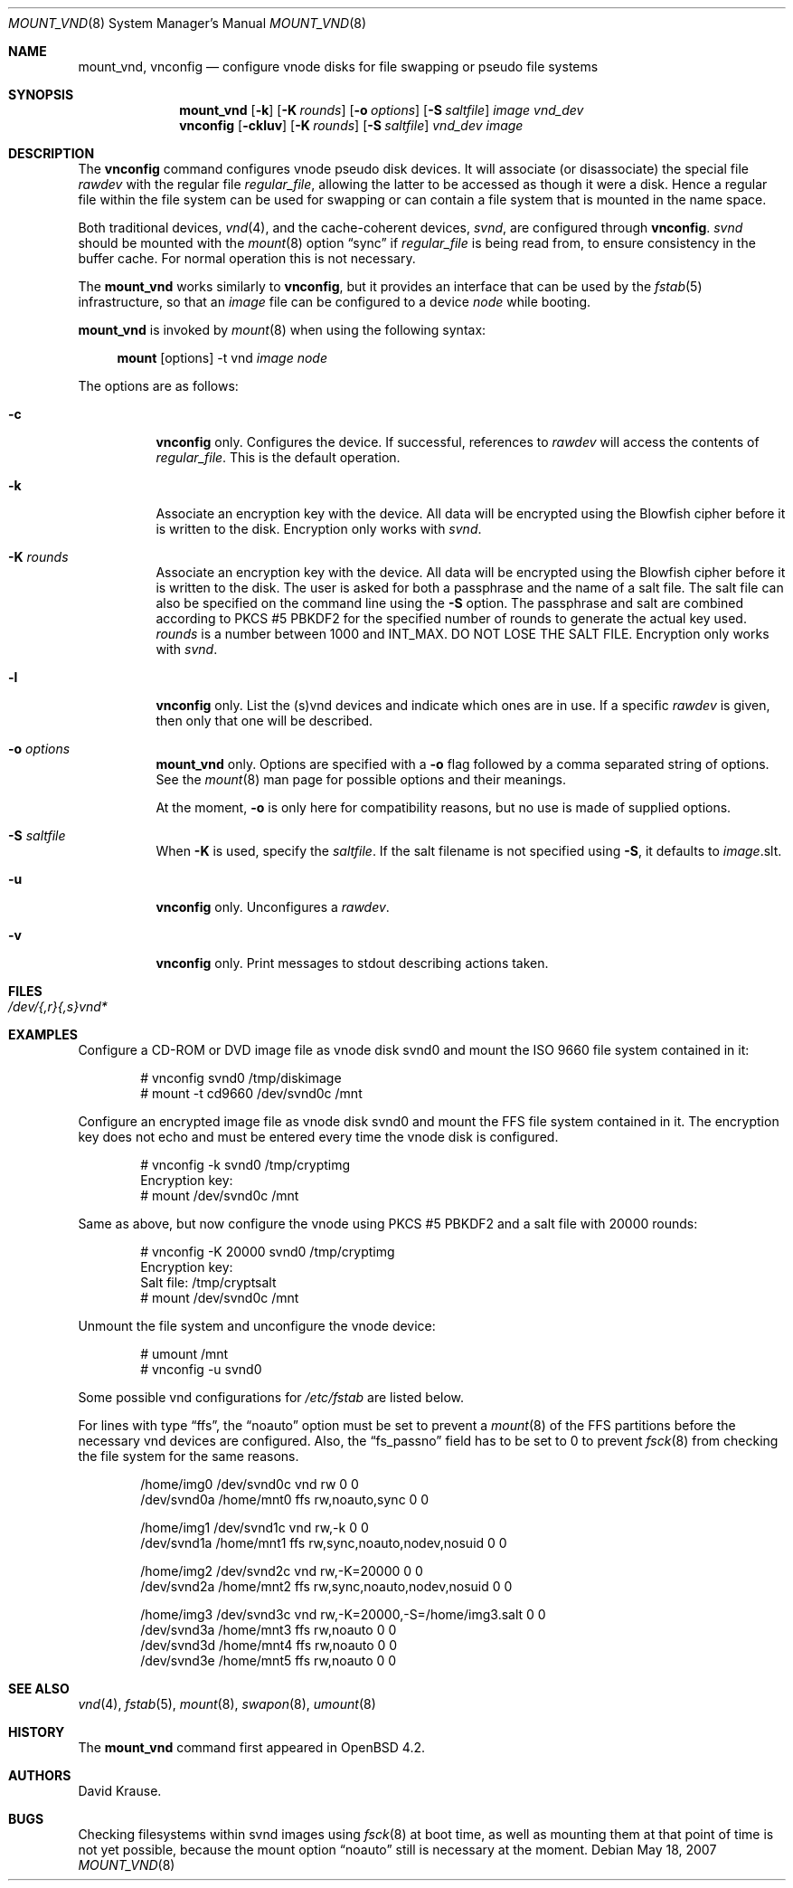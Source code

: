 .\"	$OpenBSD: mount_vnd.8,v 1.4 2007/05/26 20:46:40 grunk Exp $
.\"
.\" Copyright (c) 1993 University of Utah.
.\" Copyright (c) 1980, 1989, 1991, 1993
.\"	The Regents of the University of California.  All rights reserved.
.\"
.\" This code is derived from software contributed to Berkeley by
.\" the Systems Programming Group of the University of Utah Computer
.\" Science Department.
.\"
.\" Redistribution and use in source and binary forms, with or without
.\" modification, are permitted provided that the following conditions
.\" are met:
.\" 1. Redistributions of source code must retain the above copyright
.\"    notice, this list of conditions and the following disclaimer.
.\" 2. Redistributions in binary form must reproduce the above copyright
.\"    notice, this list of conditions and the following disclaimer in the
.\"    documentation and/or other materials provided with the distribution.
.\" 3. Neither the name of the University nor the names of its contributors
.\"    may be used to endorse or promote products derived from this software
.\"    without specific prior written permission.
.\"
.\" THIS SOFTWARE IS PROVIDED BY THE REGENTS AND CONTRIBUTORS ``AS IS'' AND
.\" ANY EXPRESS OR IMPLIED WARRANTIES, INCLUDING, BUT NOT LIMITED TO, THE
.\" IMPLIED WARRANTIES OF MERCHANTABILITY AND FITNESS FOR A PARTICULAR PURPOSE
.\" ARE DISCLAIMED.  IN NO EVENT SHALL THE REGENTS OR CONTRIBUTORS BE LIABLE
.\" FOR ANY DIRECT, INDIRECT, INCIDENTAL, SPECIAL, EXEMPLARY, OR CONSEQUENTIAL
.\" DAMAGES (INCLUDING, BUT NOT LIMITED TO, PROCUREMENT OF SUBSTITUTE GOODS
.\" OR SERVICES; LOSS OF USE, DATA, OR PROFITS; OR BUSINESS INTERRUPTION)
.\" HOWEVER CAUSED AND ON ANY THEORY OF LIABILITY, WHETHER IN CONTRACT, STRICT
.\" LIABILITY, OR TORT (INCLUDING NEGLIGENCE OR OTHERWISE) ARISING IN ANY WAY
.\" OUT OF THE USE OF THIS SOFTWARE, EVEN IF ADVISED OF THE POSSIBILITY OF
.\" SUCH DAMAGE.
.\"
.\"     @(#)vnconfig.8	8.1 (Berkeley) 6/5/93
.\"
.\"
.\" Copyright (c) 2007 Alexander von Gernler <grunk@openbsd.org>
.\"
.\" Permission to use, copy, modify, and distribute this software for any
.\" purpose with or without fee is hereby granted, provided that the above
.\" copyright notice and this permission notice appear in all copies.
.\"
.\" THE SOFTWARE IS PROVIDED "AS IS" AND THE AUTHOR DISCLAIMS ALL WARRANTIES
.\" WITH REGARD TO THIS SOFTWARE INCLUDING ALL IMPLIED WARRANTIES OF
.\" MERCHANTABILITY AND FITNESS. IN NO EVENT SHALL THE AUTHOR BE LIABLE FOR
.\" ANY SPECIAL, DIRECT, INDIRECT, OR CONSEQUENTIAL DAMAGES OR ANY DAMAGES
.\" WHATSOEVER RESULTING FROM LOSS OF USE, DATA OR PROFITS, WHETHER IN AN
.\" ACTION OF CONTRACT, NEGLIGENCE OR OTHER TORTIOUS ACTION, ARISING OUT OF
.\" OR IN CONNECTION WITH THE USE OR PERFORMANCE OF THIS SOFTWARE.
.\"
.Dd May 18, 2007
.Dt MOUNT_VND 8
.Os
.Sh NAME
.Nm mount_vnd ,
.Nm vnconfig
.Nd "configure vnode disks for file swapping or pseudo file systems"
.Sh SYNOPSIS
.Nm mount_vnd
.Bk -words
.Op Fl k
.Op Fl K Ar rounds
.Op Fl o Ar options
.Op Fl S Ar saltfile
.Ar image
.Ar vnd_dev
.Ek
.Nm vnconfig
.Bk -words
.Op Fl ckluv
.Op Fl K Ar rounds
.Op Fl S Ar saltfile
.Ar vnd_dev
.Ar image
.Ek
.Sh DESCRIPTION
The
.Nm vnconfig
command configures vnode pseudo disk devices.
It will associate (or disassociate) the special file
.Ar rawdev
with the regular file
.Ar regular_file ,
allowing the latter to be accessed as though it were a disk.
Hence a regular file within the file system can be used for swapping
or can contain a file system that is mounted in the name space.
.Pp
Both traditional devices,
.Xr vnd 4 ,
and the cache-coherent devices,
.Pa svnd ,
are configured through
.Nm vnconfig .
.Pa svnd
should be mounted with the
.Xr mount 8
option
.Dq sync
if
.Ar regular_file
is being read from,
to ensure consistency in the buffer cache.
For normal operation this is not necessary.
.Pp
The
.Nm mount_vnd
works similarly to
.Nm vnconfig ,
but it provides an interface that can be used by the
.Xr fstab 5
infrastructure, so that an
.Ar image
file can be configured to a device
.Ar node
while booting.
.Pp
.Nm mount_vnd
is invoked by
.Xr mount 8
when using the following syntax:
.Bd -ragged -offset 4n
.Nm mount Op options
-t vnd
.Ar image Ar node
.Ed
.Pp
The options are as follows:
.Bl -tag -width Ds
.It Fl c
.Nm vnconfig
only.
Configures the device.
If successful, references to
.Ar rawdev
will access the contents of
.Ar regular_file .
This is the default operation.
.It Fl k
Associate an encryption key with the device.
All data will be encrypted using the Blowfish cipher before it is
written to the disk.
Encryption only works with
.Pa svnd .
.It Fl K Ar rounds
Associate an encryption key with the device.
All data will be encrypted using the Blowfish cipher before it is
written to the disk.
The user is asked for both a passphrase and the name of a salt file.
The salt file can also be specified on the command line using the
.Fl S
option.
The passphrase and salt are combined according to PKCS #5 PBKDF2 for the
specified number of
rounds to generate the actual key used.
.Ar rounds
is a number between 1000 and
.Dv INT_MAX .
DO NOT LOSE THE SALT FILE.
Encryption only works with
.Pa svnd .
.It Fl l
.Nm vnconfig
only.
List the (s)vnd devices and indicate which ones are in use.
If a specific
.Ar rawdev
is given, then only that one will be described.
.It Fl o Ar options
.Nm mount_vnd
only.
Options are specified with a
.Fl o
flag followed by a comma separated string of options.
See the
.Xr mount 8
man page for possible options and their meanings.
.Pp
At the moment,
.Fl o
is only here for compatibility reasons, but no use is made of supplied
options.
.It Fl S Ar saltfile
When
.Fl K
is used, specify the
.Pa saltfile .
If the salt filename is not specified using
.Fl S ,
it defaults to
.Ar image Ns .slt .
.It Fl u
.Nm vnconfig
only.
Unconfigures a
.Ar rawdev .
.It Fl v
.Nm vnconfig
only.
Print messages to stdout describing actions taken.
.El
.Sh FILES
.Bl -tag -width /etc/rvnd?? -compact
.It Pa /dev/{,r}{,s}vnd*
.El
.Sh EXAMPLES
Configure a CD-ROM or DVD image file as vnode disk svnd0
and mount the ISO 9660 file system contained in it:
.Bd -literal -offset indent
# vnconfig svnd0 /tmp/diskimage
# mount -t cd9660 /dev/svnd0c /mnt
.Ed
.Pp
Configure an encrypted image file as vnode disk svnd0 and mount the FFS
file system contained in it.
The encryption key does not echo and must be entered every time
the vnode disk is configured.
.Bd -literal -offset indent
# vnconfig -k svnd0 /tmp/cryptimg
Encryption key:
# mount /dev/svnd0c /mnt
.Ed
.Pp
Same as above, but now configure the vnode using PKCS #5 PBKDF2 and
a salt file with 20000 rounds:
.Bd -literal -offset indent
# vnconfig -K 20000 svnd0 /tmp/cryptimg
Encryption key:
Salt file: /tmp/cryptsalt
# mount /dev/svnd0c /mnt
.Ed
.Pp
Unmount the file system and unconfigure the vnode device:
.Bd -literal -offset indent
# umount /mnt
# vnconfig -u svnd0
.Ed
.Pp
Some possible vnd configurations for
.Pa /etc/fstab
are listed below.
.Pp
For lines with type
.Dq ffs ,
the
.Dq noauto
option must be set to prevent a
.Xr mount 8
of the FFS partitions
before the necessary vnd devices are configured.
Also, the
.Dq fs_passno
field has to be set to 0 to prevent
.Xr fsck 8
from checking the file system for the same reasons.
.Bd -literal -offset indent
/home/img0 /dev/svnd0c vnd rw             0 0
/dev/svnd0a /home/mnt0 ffs rw,noauto,sync 0 0

/home/img1 /dev/svnd1c vnd rw,-k                       0 0
/dev/svnd1a /home/mnt1 ffs rw,sync,noauto,nodev,nosuid 0 0

/home/img2 /dev/svnd2c vnd rw,-K=20000                 0 0
/dev/svnd2a /home/mnt2 ffs rw,sync,noauto,nodev,nosuid 0 0

/home/img3 /dev/svnd3c vnd rw,-K=20000,-S=/home/img3.salt 0 0
/dev/svnd3a /home/mnt3 ffs rw,noauto                      0 0
/dev/svnd3d /home/mnt4 ffs rw,noauto                      0 0
/dev/svnd3e /home/mnt5 ffs rw,noauto                      0 0
.Ed
.Sh SEE ALSO
.Xr vnd 4 ,
.Xr fstab 5 ,
.Xr mount 8 ,
.Xr swapon 8 ,
.Xr umount 8
.Sh HISTORY
The
.Nm
command first appeared in
.Ox 4.2 .
.Sh AUTHORS
.An David Krause .
.Sh BUGS
Checking filesystems within svnd images using
.Xr fsck 8
at boot time, as well as mounting them at that point of time is not yet
possible, because the mount option
.Dq noauto
still is necessary at the moment.
